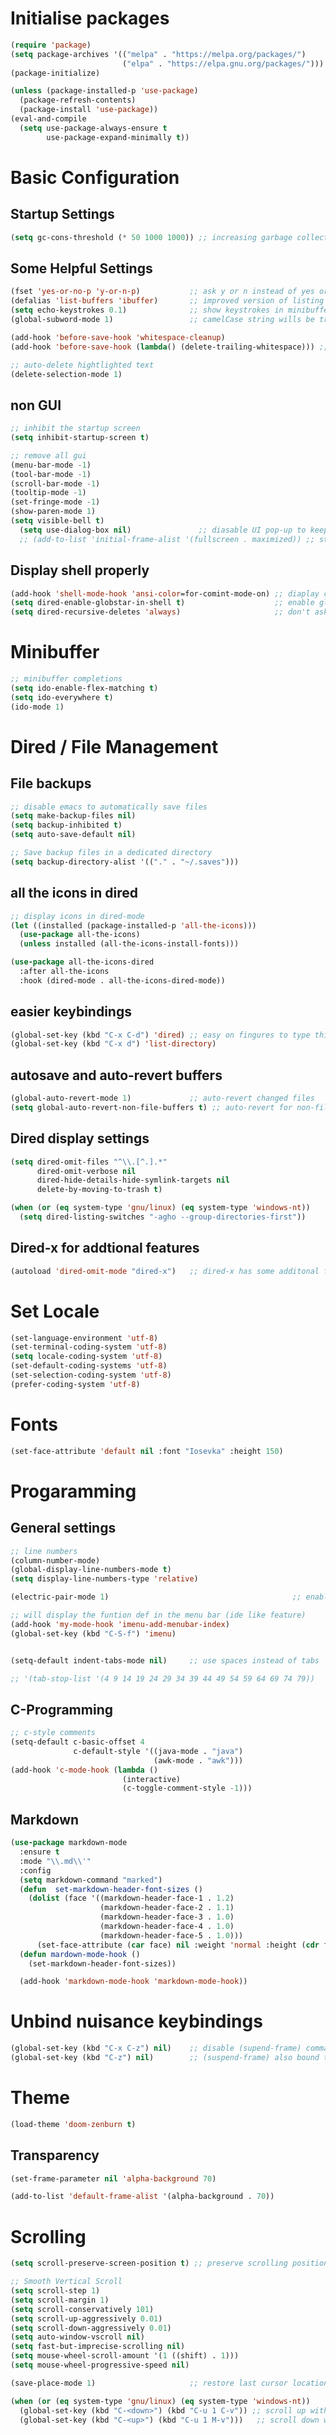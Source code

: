 #+title Emacs Configuration
#+PROPERTY: header-args:emacs-lisp :tangle ./init.el :mkdirp yes

* Initialise packages
#+begin_src emacs-lisp
  (require 'package)
  (setq package-archives '(("melpa" . "https://melpa.org/packages/")
                           ("elpa" . "https://elpa.gnu.org/packages/")))
  (package-initialize)

  (unless (package-installed-p 'use-package)
    (package-refresh-contents)
    (package-install 'use-package))
  (eval-and-compile
    (setq use-package-always-ensure t
          use-package-expand-minimally t))

#+end_src

* Basic Configuration
** Startup Settings
#+begin_src emacs-lisp
  (setq gc-cons-threshold (* 50 1000 1000)) ;; increasing garbage collection thresold for faster startup times
#+end_src

** Some Helpful Settings
#+begin_src emacs-lisp
  (fset 'yes-or-no-p 'y-or-n-p)           ;; ask y or n instead of yes or no
  (defalias 'list-buffers 'ibuffer)       ;; improved version of listing iBuffers
  (setq echo-keystrokes 0.1)              ;; show keystrokes in minibuffer instantly
  (global-subword-mode 1)                 ;; camelCase string wills be treated as separate words

  (add-hook 'before-save-hook 'whitespace-cleanup)
  (add-hook 'before-save-hook (lambda() (delete-trailing-whitespace))) ;; remove whitespaces while saving

  ;; auto-delete hightlighted text
  (delete-selection-mode 1)
#+end_src

** non GUI
#+begin_src emacs-lisp
  ;; inhibit the startup screen
  (setq inhibit-startup-screen t)

  ;; remove all gui
  (menu-bar-mode -1)
  (tool-bar-mode -1)
  (scroll-bar-mode -1)
  (tooltip-mode -1)
  (set-fringe-mode -1)
  (show-paren-mode 1)
  (setq visible-bell t)
    (setq use-dialog-box nil)               ;; diasable UI pop-up to keep fully keyboard driven
    ;; (add-to-list 'initial-frame-alist '(fullscreen . maximized)) ;; start emacs in fullscreen
#+end_src

** Display shell properly
#+begin_src emacs-lisp
  (add-hook 'shell-mode-hook 'ansi-color=for-comint-mode-on) ;; diaplay colored shell properly
  (setq dired-enable-globstar-in-shell t)                    ;; enable globbing in shell-mode
  (setq dired-recursive-deletes 'always)                     ;; don't ask confimation questions
#+end_src

* Minibuffer
#+begin_src emacs-lisp
  ;; minibuffer completions
  (setq ido-enable-flex-matching t)
  (setq ido-everywhere t)
  (ido-mode 1)
#+end_src

* Dired / File Management
** File backups
#+begin_src emacs-lisp
  ;; disable emacs to automatically save files
  (setq make-backup-files nil)
  (setq backup-inhibited t)
  (setq auto-save-default nil)

  ;; Save backup files in a dedicated directory
  (setq backup-directory-alist '(("." . "~/.saves")))

#+end_src

** all the icons in dired
#+begin_src emacs-lisp
  ;; display icons in dired-mode
  (let ((installed (package-installed-p 'all-the-icons)))
    (use-package all-the-icons)
    (unless installed (all-the-icons-install-fonts)))

  (use-package all-the-icons-dired
    :after all-the-icons
    :hook (dired-mode . all-the-icons-dired-mode))
#+end_src

** easier keybindings
#+begin_src emacs-lisp
  (global-set-key (kbd "C-x C-d") 'dired) ;; easy on fingures to type this way
  (global-set-key (kbd "C-x d") 'list-directory)
#+end_src

** autosave and auto-revert buffers
#+begin_src emacs-lisp
  (global-auto-revert-mode 1)             ;; auto-revert changed files
  (setq global-auto-revert-non-file-buffers t) ;; auto-revert for non-file buffers
#+end_src

** Dired display settings
#+begin_src emacs-lisp
  (setq dired-omit-files "^\\.[^.].*"
        dired-omit-verbose nil
        dired-hide-details-hide-symlink-targets nil
        delete-by-moving-to-trash t)

  (when (or (eq system-type 'gnu/linux) (eq system-type 'windows-nt))
    (setq dired-listing-switches "-agho --group-directories-first"))
#+end_src

** Dired-x for addtional features
#+begin_src emacs-lisp
  (autoload 'dired-omit-mode "dired-x")   ;; dired-x has some additonal features
#+end_src

* Set Locale
#+begin_src emacs-lisp
  (set-language-environment 'utf-8)
  (set-terminal-coding-system 'utf-8)
  (setq locale-coding-system 'utf-8)
  (set-default-coding-systems 'utf-8)
  (set-selection-coding-system 'utf-8)
  (prefer-coding-system 'utf-8)
#+end_src

* Fonts
#+begin_src emacs-lisp
  (set-face-attribute 'default nil :font "Iosevka" :height 150)
#+end_src

* Progaramming
** General settings
#+begin_src emacs-lisp
  ;; line numbers
  (column-number-mode)
  (global-display-line-numbers-mode t)
  (setq display-line-numbers-type 'relative)

  (electric-pair-mode 1)                                         ;; enable autopairs by default

  ;; will display the funtion def in the menu bar (ide like feature)
  (add-hook 'my-mode-hook 'imenu-add-menubar-index)
  (global-set-key (kbd "C-S-f") 'imenu)


  (setq-default indent-tabs-mode nil)     ;; use spaces instead of tabs

  ;; '(tab-stop-list '(4 9 14 19 24 29 34 39 44 49 54 59 64 69 74 79))

#+end_src
** C-Programming
#+begin_src emacs-lisp
  ;; c-style comments
  (setq-default c-basic-offset 4
                c-default-style '((java-mode . "java")
                                  (awk-mode . "awk")))
  (add-hook 'c-mode-hook (lambda ()
                           (interactive)
                           (c-toggle-comment-style -1)))
#+end_src

** Markdown
#+begin_src emacs-lisp
  (use-package markdown-mode
    :ensure t
    :mode "\\.md\\'"
    :config
    (setq markdown-command "marked")
    (defun  set-markdown-header-font-sizes ()
      (dolist (face '((markdown-header-face-1 . 1.2)
                      (markdown-header-face-2 . 1.1)
                      (markdown-header-face-3 . 1.0)
                      (markdown-header-face-4 . 1.0)
                      (markdown-header-face-5 . 1.0)))
        (set-face-attribute (car face) nil :weight 'normal :height (cdr face))))
    (defun mardown-mode-hook ()
      (set-markdown-header-font-sizes))

    (add-hook 'markdown-mode-hook 'markdown-mode-hook))
#+end_src

* Unbind nuisance keybindings
#+begin_src emacs-lisp
  (global-set-key (kbd "C-x C-z") nil)    ;; disable (supend-frame) command. Very annoying at times
  (global-set-key (kbd "C-z") nil)        ;; (suspend-frame) also bound to this combination
#+end_src

* Theme
#+begin_src emacs-lisp
  (load-theme 'doom-zenburn t)
#+end_src

** Transparency
#+begin_src emacs-lisp
  (set-frame-parameter nil 'alpha-background 70)

  (add-to-list 'default-frame-alist '(alpha-background . 70))
#+end_src

* Scrolling
#+begin_src emacs-lisp
  (setq scroll-preserve-screen-position t) ;; preserve scrolling position

  ;; Smooth Vertical Scroll
  (setq scroll-step 1)
  (setq scroll-margin 1)
  (setq scroll-conservatively 101)
  (setq scroll-up-aggressively 0.01)
  (setq scroll-down-aggressively 0.01)
  (setq auto-window-vscroll nil)
  (setq fast-but-imprecise-scrolling nil)
  (setq mouse-wheel-scroll-amount '(1 ((shift) . 1)))
  (setq mouse-wheel-progressive-speed nil)

  (save-place-mode 1)                     ;; restore last cursor location

  (when (or (eq system-type 'gnu/linux) (eq system-type 'windows-nt))
    (global-set-key (kbd "C-<down>") (kbd "C-u 1 C-v")) ;; scroll up with point
    (global-set-key (kbd "C-<up>") (kbd "C-u 1 M-v")))   ;; scroll down with point
#+end_src

* Org-mode
** org-mode
#+begin_src emacs-lisp
  (defun org-mode-setup ()
    (org-indent-mode)
    (visual-line-mode 1))

  (setq org-modules
        '(org-crypt
          org-habit
          org-bookmark
          org-eshell
          ))

  (use-package org
    :hook (org-mode . org-mode-setup)
    :config (setq org-ellipsis " ▾")
    (setq org-directory "~/Notes/org-mode")
    (setq org-agenda-start-with-log-mode t)
    (setq org-log-done 'time)
    (setq org-log-into-drawer t))
#+end_src
*** org-mode packages
#+begin_src emacs-lisp
  (use-package org-bullets
    :after org
    :hook (org-mode . org-bullets-mode)
    :custom
    (org-bullets-bullet-list '("◉" "○" "●" "○" "●" "○" "●")))
#+end_src
** org-babel
#+begin_src emacs-lisp
  ;; org-babel activate languages
  (org-babel-do-load-languages            ;; supported languages ("https://orgmode.org/worg/org-contrib/babel/languages/index.html#configure")
   'org-babel-load-languages
   '((emacs-lisp . t)
     (python . t)))

  (setq org-confirm-babel-evaluate nil)   ;; avoid emacs asking for yes or no questions

  (use-package org-tempo
    :ensure nil
    :config
    (add-to-list 'org-structure-template-alist '("sh" . "src shell"))
    (add-to-list 'org-structure-template-alist '("el" . "src emacs-lisp"))
    (add-to-list 'org-structure-template-alist '("py" . "src python")))
#+end_src
** org-roam
#+begin_src emacs-lisp
  (use-package org-roam
    :ensure t
    :init
    (setq org-roam-v2-ack t)
    :custom
    (org-roam-directory "~/Notes/org-roam-notes")
    (org-roam-completion-everywhere t)
    :bind (("C-c n l" . org-roam-buffer-toggle)
           ("C-c n f" . org-roam-node-find)
           ("C-c n i" . org-roam-node-insert)
           :map org-mode-map
           ("C-M-i"    . completion-at-point))
    :config
    (org-roam-setup))

  (setq find-file-visit-truename t)                   ;; force emacs to always resolve symlinks (performace cost)

  ;; over-ride the behaviour of org-roam note search to be case-insensitive
  (defun case-insensitive-org-roam-node-read (orig-fn &rest args)
    (let ((completion-ignore-case t))
      (apply orig-fn args)))

  (advice-add 'org-roam-node-read :around
   #'case-insensitive-org-roam-node-read)

  ;; enable database autosync
  (org-roam-db-autosync-mode 1)
#+end_src
** Automatically tangle when this file is saved
#+begin_src emacs-lisp
  ;; Automatically tangle our Emacs.org config file when we save it
  (defun org-babel-tangle-config ()
    (when (string-equal (buffer-file-name)
                        (expand-file-name "~/.emacs.d/init.org"))
      ;; Dynamic scoping to the rescue
      (let ((org-confirm-babel-evaluate nil))
        (org-babel-tangle))))

  (add-hook 'org-mode-hook (lambda () (add-hook 'after-save-hook
   #'org-babel-tangle-config)))
#+end_src

* External Packages
** Async mode
#+begin_src emacs-lisp
  (use-package async
    :ensure t
    :init (dired-async-mode 1))
#+end_src

** Which-key (for self-documented suggestions)
#+begin_src emacs-lisp
  (use-package which-key
    :ensure t
    :config
    (which-key-mode))
#+end_src
** multiple-cursors
#+begin_src emacs-lisp
  (use-package multiple-cursors
    :ensure t
    :config
    (global-set-key (kbd "C-S-c C-S-c") 'mc/edit-lines)
    (global-set-key (kbd "C->")         'mc/mark-next-like-this)
    (global-set-key (kbd "C-<")         'mc/mark-previous-like-this)
    (global-set-key (kbd "C-c C-<")     'mc/mark-all-like-this)
    (global-set-key (kbd "C-\"")        'mc/skip-to-next-like-this)
    (global-set-key (kbd "C-:")         'mc/skip-to-previous-like-this))
#+end_src
** company (auto-completions)
#+begin_src emacs-lisp
  ;; (require 'company)
  ;; (add-hook 'after-init-hook 'global-company-mode)
#+end_src
** move-text
#+begin_src emacs-lisp
  (use-package move-text
    :ensure t
    :config
    (global-set-key (kbd "M-p") 'move-text-up)
    (global-set-key (kbd "M-n") 'move-text-down))
#+end_src
** IDE Features
*** Treesitter
#+begin_src emacs-lisp
  ;; tree-sitter configuration
  (use-package tree-sitter
    :ensure t)
  (use-package tree-sitter-langs
    :ensure t
    :config
    (global-tree-sitter-mode))
#+end_src
***  Projectile
#+begin_src emacs-lisp
  (use-package projectile
    :ensure t
    :diminish projectile-mode
    :config (projectile-mode)
    :custom ((projectile-completion-system 'ivy))
    :bind-keymap
    ("C-c p" . projectile-command-map)
    :init
    ;; NOTE: Set this to the folder where you keep your Git repos!
    (when (file-directory-p "~/Gitlab")
      (setq projectile-project-search-path '("~/Gitlab")))
    (setq projectile-switch-project-action #'projectile-dired))
#+end_src
** aggressive-indent-mode
#+begin_src emacs-lisp
  (use-package aggressive-indent
    :ensure t)
  (aggressive-indent-mode)
#+end_src

* Encryption
#+begin_src emacs-lisp
  ;; automatic encryption and decryption for gpg encrypted files
  (require 'epa-file)
  (epa-file-enable)

  ;; allowing for password prompt in minibuffer
  (setq epa-pinentry-mode 'loopback)
#+end_src

* WSL specific setup
#+begin_src emacs-lisp
  (when (and (eq system-type 'gnu/linux)
             (getenv "WSLENV"))

    ;; Teach Emacs how to open links in your default Windows browser (firefox)
    (let ((cmd-exe "/mnt/c/Windows/System32/cmd.exe")
          (cmd-args '("/c" "start")))
      (when (file-exists-p cmd-exe)
        (setq browse-url-generic-program  cmd-exe
              browse-url-generic-args     cmd-args
              browse-url-browser-function 'browse-url-generic
              search-web-default-browser 'browse-url-generic)))
    ;; run-cmd from within EMACS
    (defun run-cmdexe ()
      (interactive)
      (let ((shell-file-name "cmd.exe"))
        (shell "*cmd.exe*")))

    ;; use windows clipboard
    (defun copy-selected-text (start end)
      (interactive "r")
      (if (use-region-p)
          (let ((text (buffer-substring-no-properties start end)))
            (shell-command (concat "echo '" text "' | clip.exe"))))))
#+end_src

* Reducing RSI
** keybindings
#+begin_src emacs-lisp
  ;; (use-package objed
  ;;   :ensure t)
  ;; (objed-mode)

  (use-package devil
    :ensure t)
  (global-devil-mode)
  (global-set-key (kbd "C-.") 'global-devil-mode)
  (devil-set-key (kbd "."))
#+end_src

